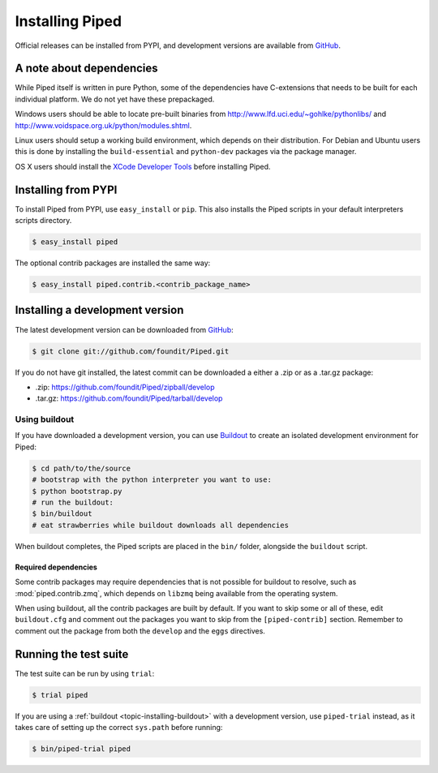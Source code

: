 Installing Piped
================

Official releases can be installed from PYPI, and development versions are available from `GitHub <http://github.com/foundit/Piped>`_.



A note about dependencies
-------------------------

While Piped itself is written in pure Python, some of the dependencies have C-extensions that needs to be built for each
individual platform. We do not yet have these prepackaged.


Windows users should be able to locate pre-built binaries from http://www.lfd.uci.edu/~gohlke/pythonlibs/ and
http://www.voidspace.org.uk/python/modules.shtml.


Linux users should setup a working build environment, which depends on their distribution. For Debian and Ubuntu
users this is done by installing the ``build-essential`` and ``python-dev`` packages via the package manager.


OS X users should install the `XCode Developer Tools <http://developer.apple.com/technologies/tools/>`_ before
installing Piped.


Installing from PYPI
--------------------

To install Piped from PYPI, use ``easy_install`` or ``pip``. This also installs the Piped scripts in your default interpreters scripts directory.

.. code-block:: bash

    $ easy_install piped

The optional contrib packages are installed the same way:

.. code-block:: bash

    $ easy_install piped.contrib.<contrib_package_name>



Installing a development version
--------------------------------

The latest development version can be downloaded from `GitHub <http://github.com/foundit/Piped>`_:

.. code-block:: bash

    $ git clone git://github.com/foundit/Piped.git


If you do not have git installed, the latest commit can be downloaded a either a .zip or as
a .tar.gz package:

- .zip: https://github.com/foundit/Piped/zipball/develop
- .tar.gz: https://github.com/foundit/Piped/tarball/develop



.. _topic-installing-buildout:

Using buildout
^^^^^^^^^^^^^^

If you have downloaded a development version, you can use `Buildout <http://www.buildout.org/>`_
to create an isolated development environment for Piped:

.. code-block:: bash

    $ cd path/to/the/source
    # bootstrap with the python interpreter you want to use:
    $ python bootstrap.py
    # run the buildout:
    $ bin/buildout
    # eat strawberries while buildout downloads all dependencies

When buildout completes, the Piped scripts are placed in the ``bin/`` folder, alongside the
``buildout`` script.


Required dependencies
"""""""""""""""""""""

Some contrib packages may require dependencies that is not possible for buildout to resolve,
such as :mod:`piped.contrib.zmq`, which depends on ``libzmq`` being available from the operating
system.

When using buildout, all the contrib packages are built by default. If you want to skip some or all of these,
edit ``buildout.cfg`` and comment out the packages you want to skip from the ``[piped-contrib]`` section.
Remember to comment out the package from both the ``develop`` and the ``eggs`` directives.



Running the test suite
----------------------

The test suite can be run by using ``trial``:

.. code-block:: bash

    $ trial piped

If you are using a :ref:`buildout <topic-installing-buildout>` with a development version, use
``piped-trial`` instead, as it takes care of setting up the correct ``sys.path`` before running:


.. code-block:: bash

    $ bin/piped-trial piped